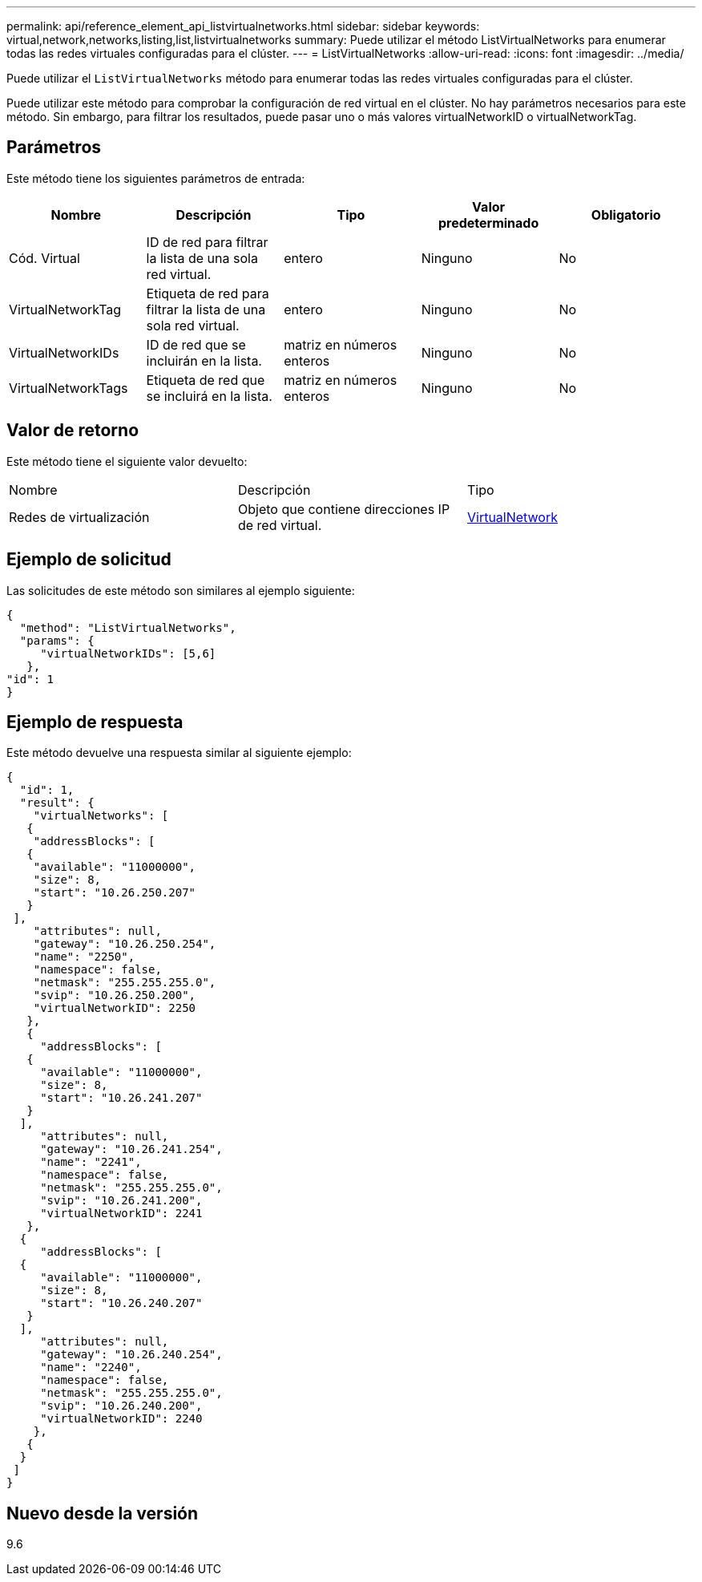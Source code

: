 ---
permalink: api/reference_element_api_listvirtualnetworks.html 
sidebar: sidebar 
keywords: virtual,network,networks,listing,list,listvirtualnetworks 
summary: Puede utilizar el método ListVirtualNetworks para enumerar todas las redes virtuales configuradas para el clúster. 
---
= ListVirtualNetworks
:allow-uri-read: 
:icons: font
:imagesdir: ../media/


[role="lead"]
Puede utilizar el `ListVirtualNetworks` método para enumerar todas las redes virtuales configuradas para el clúster.

Puede utilizar este método para comprobar la configuración de red virtual en el clúster. No hay parámetros necesarios para este método. Sin embargo, para filtrar los resultados, puede pasar uno o más valores virtualNetworkID o virtualNetworkTag.



== Parámetros

Este método tiene los siguientes parámetros de entrada:

|===
| Nombre | Descripción | Tipo | Valor predeterminado | Obligatorio 


 a| 
Cód. Virtual
 a| 
ID de red para filtrar la lista de una sola red virtual.
 a| 
entero
 a| 
Ninguno
 a| 
No



 a| 
VirtualNetworkTag
 a| 
Etiqueta de red para filtrar la lista de una sola red virtual.
 a| 
entero
 a| 
Ninguno
 a| 
No



 a| 
VirtualNetworkIDs
 a| 
ID de red que se incluirán en la lista.
 a| 
matriz en números enteros
 a| 
Ninguno
 a| 
No



 a| 
VirtualNetworkTags
 a| 
Etiqueta de red que se incluirá en la lista.
 a| 
matriz en números enteros
 a| 
Ninguno
 a| 
No

|===


== Valor de retorno

Este método tiene el siguiente valor devuelto:

|===


| Nombre | Descripción | Tipo 


 a| 
Redes de virtualización
 a| 
Objeto que contiene direcciones IP de red virtual.
 a| 
xref:reference_element_api_virtualnetwork.adoc[VirtualNetwork]

|===


== Ejemplo de solicitud

Las solicitudes de este método son similares al ejemplo siguiente:

[listing]
----
{
  "method": "ListVirtualNetworks",
  "params": {
     "virtualNetworkIDs": [5,6]
   },
"id": 1
}
----


== Ejemplo de respuesta

Este método devuelve una respuesta similar al siguiente ejemplo:

[listing]
----
{
  "id": 1,
  "result": {
    "virtualNetworks": [
   {
    "addressBlocks": [
   {
    "available": "11000000",
    "size": 8,
    "start": "10.26.250.207"
   }
 ],
    "attributes": null,
    "gateway": "10.26.250.254",
    "name": "2250",
    "namespace": false,
    "netmask": "255.255.255.0",
    "svip": "10.26.250.200",
    "virtualNetworkID": 2250
   },
   {
     "addressBlocks": [
   {
     "available": "11000000",
     "size": 8,
     "start": "10.26.241.207"
   }
  ],
     "attributes": null,
     "gateway": "10.26.241.254",
     "name": "2241",
     "namespace": false,
     "netmask": "255.255.255.0",
     "svip": "10.26.241.200",
     "virtualNetworkID": 2241
   },
  {
     "addressBlocks": [
  {
     "available": "11000000",
     "size": 8,
     "start": "10.26.240.207"
   }
  ],
     "attributes": null,
     "gateway": "10.26.240.254",
     "name": "2240",
     "namespace": false,
     "netmask": "255.255.255.0",
     "svip": "10.26.240.200",
     "virtualNetworkID": 2240
    },
   {
  }
 ]
}
----


== Nuevo desde la versión

9.6
